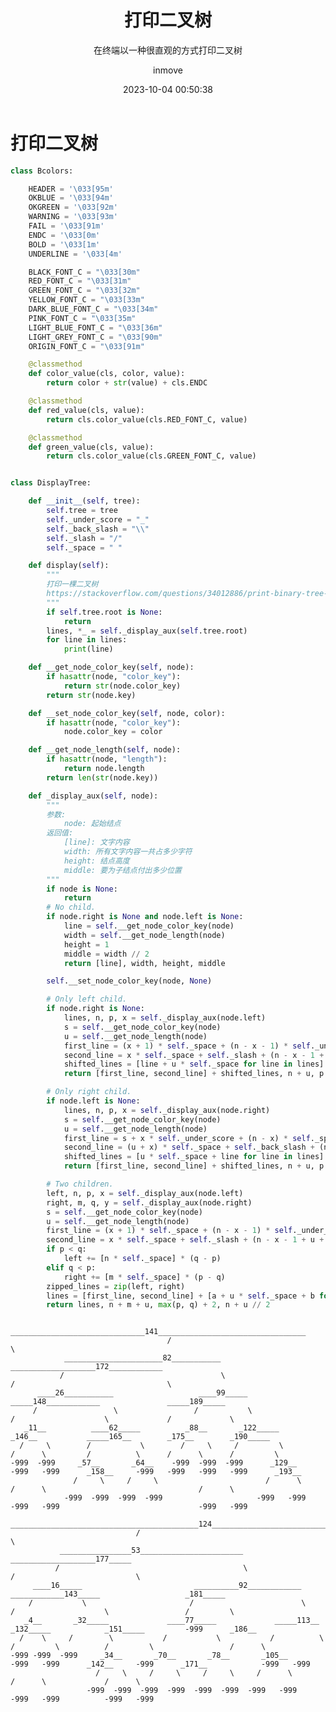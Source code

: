 #+TITLE: 打印二叉树
#+DATE: 2023-10-04 00:50:38
#+DISPLAY: t
#+STARTUP: indent
#+OPTIONS: toc:10
#+AUTHOR: inmove
#+SUBTITLE: 在终端以一种很直观的方式打印二叉树
#+KEYWORDS: 二叉树
#+CATEGORIES: 数据结构

* 打印二叉树
#+begin_src python
  class Bcolors:

      HEADER = '\033[95m'
      OKBLUE = '\033[94m'
      OKGREEN = '\033[92m'
      WARNING = '\033[93m'
      FAIL = '\033[91m'
      ENDC = '\033[0m'
      BOLD = '\033[1m'
      UNDERLINE = '\033[4m'

      BLACK_FONT_C = "\033[30m"
      RED_FONT_C = "\033[31m"
      GREEN_FONT_C = "\033[32m"
      YELLOW_FONT_C = "\033[33m"
      DARK_BLUE_FONT_C = "\033[34m"
      PINK_FONT_C = "\033[35m"
      LIGHT_BLUE_FONT_C = "\033[36m"
      LIGHT_GREY_FONT_C = "\033[90m"
      ORIGIN_FONT_C = "\033[91m"

      @classmethod
      def color_value(cls, color, value):
          return color + str(value) + cls.ENDC

      @classmethod
      def red_value(cls, value):
          return cls.color_value(cls.RED_FONT_C, value)

      @classmethod
      def green_value(cls, value):
          return cls.color_value(cls.GREEN_FONT_C, value)


  class DisplayTree:

      def __init__(self, tree):
          self.tree = tree
          self._under_score = "_"
          self._back_slash = "\\"
          self._slash = "/"
          self._space = " "

      def display(self):
          """
          打印一棵二叉树
          https://stackoverflow.com/questions/34012886/print-binary-tree-level-by-level-in-python
          """
          if self.tree.root is None:
              return
          lines, *_ = self._display_aux(self.tree.root)
          for line in lines:
              print(line)

      def __get_node_color_key(self, node):
          if hasattr(node, "color_key"):
              return str(node.color_key)
          return str(node.key)

      def __set_node_color_key(self, node, color):
          if hasattr(node, "color_key"):
              node.color_key = color

      def __get_node_length(self, node):
          if hasattr(node, "length"):
              return node.length
          return len(str(node.key))

      def _display_aux(self, node):
          """
          参数:
              node: 起始结点
          返回值:
              [line]: 文字内容
              width: 所有文字内容一共占多少字符
              height: 结点高度
              middle: 要为子结点付出多少位置
          """
          if node is None:
              return
          # No child.
          if node.right is None and node.left is None:
              line = self.__get_node_color_key(node)
              width = self.__get_node_length(node)
              height = 1
              middle = width // 2
              return [line], width, height, middle

          self.__set_node_color_key(node, None)

          # Only left child.
          if node.right is None:
              lines, n, p, x = self._display_aux(node.left)
              s = self.__get_node_color_key(node)
              u = self.__get_node_length(node)
              first_line = (x + 1) * self._space + (n - x - 1) * self._under_score + s
              second_line = x * self._space + self._slash + (n - x - 1 + u) * self._space
              shifted_lines = [line + u * self._space for line in lines]
              return [first_line, second_line] + shifted_lines, n + u, p + 2, n + u // 2

          # Only right child.
          if node.left is None:
              lines, n, p, x = self._display_aux(node.right)
              s = self.__get_node_color_key(node)
              u = self.__get_node_length(node)
              first_line = s + x * self._under_score + (n - x) * self._space
              second_line = (u + x) * self._space + self._back_slash + (n - x - 1) * self._space
              shifted_lines = [u * self._space + line for line in lines]
              return [first_line, second_line] + shifted_lines, n + u, p + 2, u // 2

          # Two children.
          left, n, p, x = self._display_aux(node.left)
          right, m, q, y = self._display_aux(node.right)
          s = self.__get_node_color_key(node)
          u = self.__get_node_length(node)
          first_line = (x + 1) * self._space + (n - x - 1) * self._under_score + s + y * self._under_score + (m - y) * self._space
          second_line = x * self._space + self._slash + (n - x - 1 + u + y) * self._space + self._back_slash + (m - y - 1) * self._space
          if p < q:
              left += [n * self._space] * (q - p)
          elif q < p:
              right += [m * self._space] * (p - q)
          zipped_lines = zip(left, right)
          lines = [first_line, second_line] + [a + u * self._space + b for a, b in zipped_lines]
          return lines, n + m + u, max(p, q) + 2, n + u // 2
#+end_src
#+begin_src shell
                                      ______________________________141_________________________________
                                     /                                                                  \
              ______________________82___________                                   ___________________172____________
             /                                   \                                 /                                  \
        ____26___________                   ____99_____                      _____148____________               _____189_____
       /                 \                 /           \                    /                    \             /             \
     _11__          ____62_____          _88__       _122_____            _146__           _____165__        _175__        _190_____
    /     \        /           \        /     \     /         \          /      \         /          \      /      \      /         \
  -999  -999     _57__       _64__    -999  -999  -999      _129__     -999   -999      _158__     -999   -999   -999   -999      _193__
                /     \     /     \                        /      \                    /      \                                  /      \
              -999  -999  -999  -999                     -999   -999                 -999   -999                               -999   -999
                               __________________________________________124________________________________________
                              /                                                                                     \
             ________________53_______________________                                          ___________________177_____
            /                                         \                                        /                           \
       ____16_____                         __________92____________               ____________143_____                   _181_____
      /           \                       /                        \             /                    \                 /         \
     _4__       _32_____             ____77_____             _____113__        _132_____            _151_____         -999      _186__
    /    \     /        \           /           \           /          \      /         \          /         \                 /      \
  -999 -999  -999     _34__       _70__       _78__       _105__     -999   -999      _142__     -999      _171__            -999   -999
                     /     \     /     \     /     \     /      \                    /      \             /      \
                   -999  -999  -999  -999  -999  -999  -999   -999                 -999   -999          -999   -999

#+end_src

